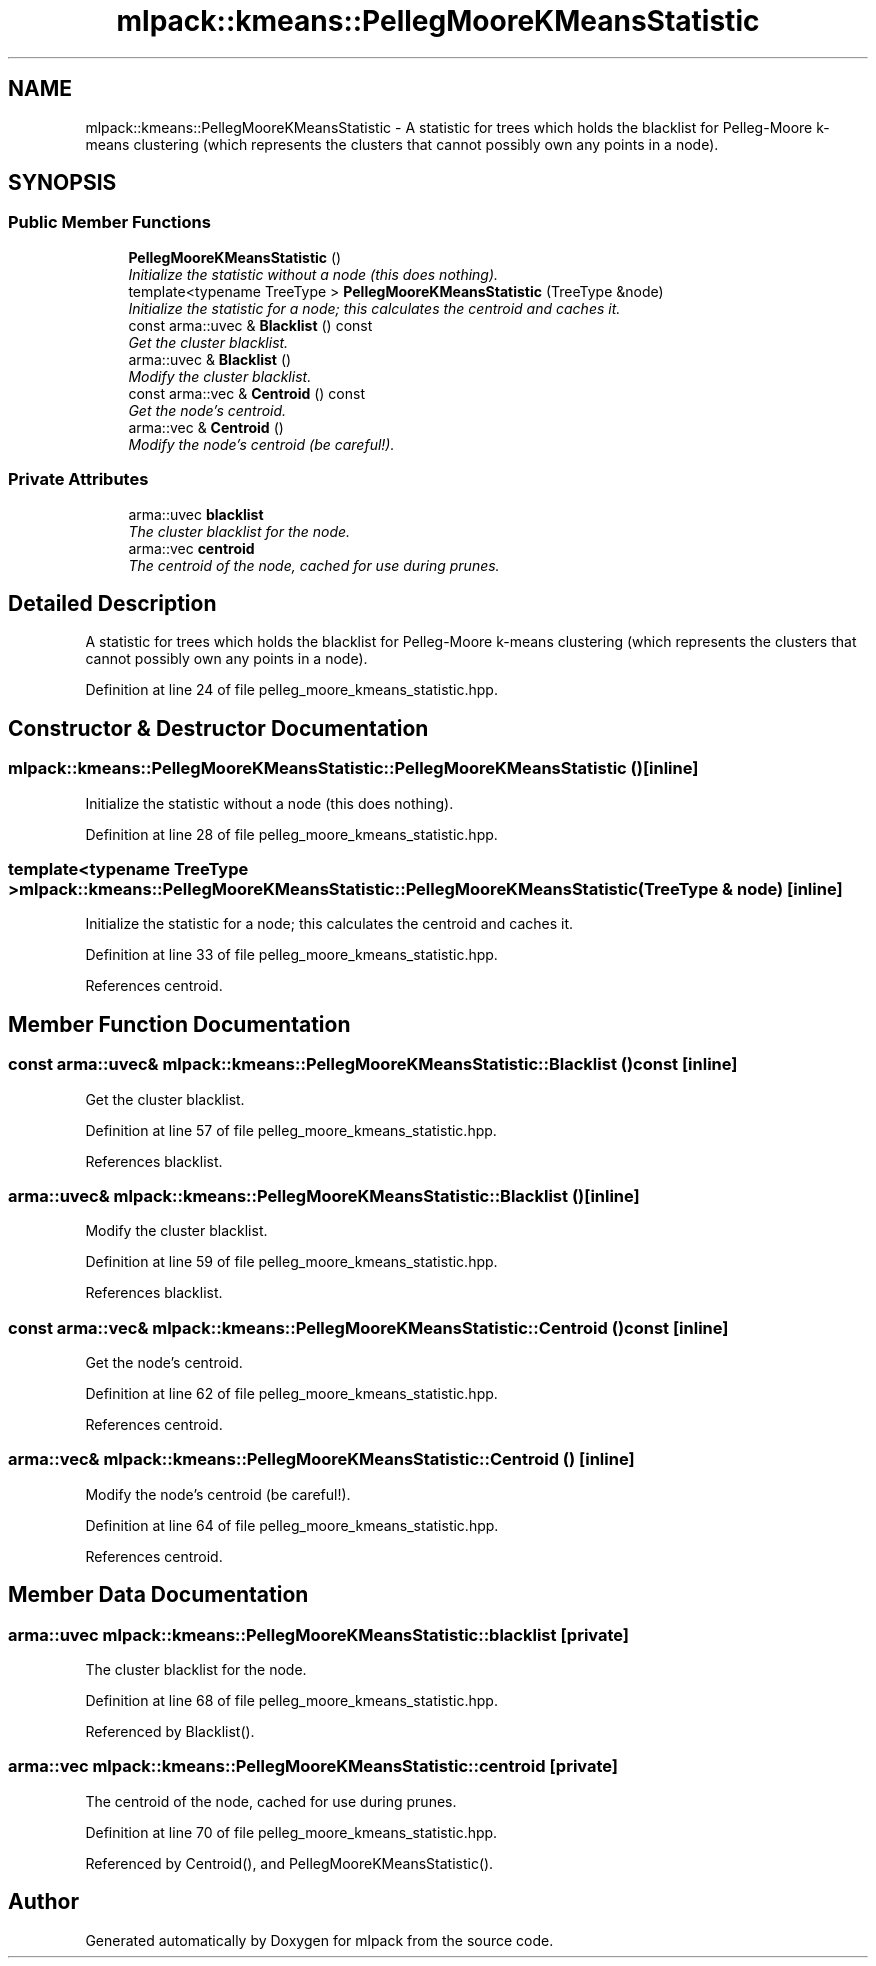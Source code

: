 .TH "mlpack::kmeans::PellegMooreKMeansStatistic" 3 "Sat Mar 25 2017" "Version master" "mlpack" \" -*- nroff -*-
.ad l
.nh
.SH NAME
mlpack::kmeans::PellegMooreKMeansStatistic \- A statistic for trees which holds the blacklist for Pelleg-Moore k-means clustering (which represents the clusters that cannot possibly own any points in a node)\&.  

.SH SYNOPSIS
.br
.PP
.SS "Public Member Functions"

.in +1c
.ti -1c
.RI "\fBPellegMooreKMeansStatistic\fP ()"
.br
.RI "\fIInitialize the statistic without a node (this does nothing)\&. \fP"
.ti -1c
.RI "template<typename TreeType > \fBPellegMooreKMeansStatistic\fP (TreeType &node)"
.br
.RI "\fIInitialize the statistic for a node; this calculates the centroid and caches it\&. \fP"
.ti -1c
.RI "const arma::uvec & \fBBlacklist\fP () const "
.br
.RI "\fIGet the cluster blacklist\&. \fP"
.ti -1c
.RI "arma::uvec & \fBBlacklist\fP ()"
.br
.RI "\fIModify the cluster blacklist\&. \fP"
.ti -1c
.RI "const arma::vec & \fBCentroid\fP () const "
.br
.RI "\fIGet the node's centroid\&. \fP"
.ti -1c
.RI "arma::vec & \fBCentroid\fP ()"
.br
.RI "\fIModify the node's centroid (be careful!)\&. \fP"
.in -1c
.SS "Private Attributes"

.in +1c
.ti -1c
.RI "arma::uvec \fBblacklist\fP"
.br
.RI "\fIThe cluster blacklist for the node\&. \fP"
.ti -1c
.RI "arma::vec \fBcentroid\fP"
.br
.RI "\fIThe centroid of the node, cached for use during prunes\&. \fP"
.in -1c
.SH "Detailed Description"
.PP 
A statistic for trees which holds the blacklist for Pelleg-Moore k-means clustering (which represents the clusters that cannot possibly own any points in a node)\&. 
.PP
Definition at line 24 of file pelleg_moore_kmeans_statistic\&.hpp\&.
.SH "Constructor & Destructor Documentation"
.PP 
.SS "mlpack::kmeans::PellegMooreKMeansStatistic::PellegMooreKMeansStatistic ()\fC [inline]\fP"

.PP
Initialize the statistic without a node (this does nothing)\&. 
.PP
Definition at line 28 of file pelleg_moore_kmeans_statistic\&.hpp\&.
.SS "template<typename TreeType > mlpack::kmeans::PellegMooreKMeansStatistic::PellegMooreKMeansStatistic (TreeType & node)\fC [inline]\fP"

.PP
Initialize the statistic for a node; this calculates the centroid and caches it\&. 
.PP
Definition at line 33 of file pelleg_moore_kmeans_statistic\&.hpp\&.
.PP
References centroid\&.
.SH "Member Function Documentation"
.PP 
.SS "const arma::uvec& mlpack::kmeans::PellegMooreKMeansStatistic::Blacklist () const\fC [inline]\fP"

.PP
Get the cluster blacklist\&. 
.PP
Definition at line 57 of file pelleg_moore_kmeans_statistic\&.hpp\&.
.PP
References blacklist\&.
.SS "arma::uvec& mlpack::kmeans::PellegMooreKMeansStatistic::Blacklist ()\fC [inline]\fP"

.PP
Modify the cluster blacklist\&. 
.PP
Definition at line 59 of file pelleg_moore_kmeans_statistic\&.hpp\&.
.PP
References blacklist\&.
.SS "const arma::vec& mlpack::kmeans::PellegMooreKMeansStatistic::Centroid () const\fC [inline]\fP"

.PP
Get the node's centroid\&. 
.PP
Definition at line 62 of file pelleg_moore_kmeans_statistic\&.hpp\&.
.PP
References centroid\&.
.SS "arma::vec& mlpack::kmeans::PellegMooreKMeansStatistic::Centroid ()\fC [inline]\fP"

.PP
Modify the node's centroid (be careful!)\&. 
.PP
Definition at line 64 of file pelleg_moore_kmeans_statistic\&.hpp\&.
.PP
References centroid\&.
.SH "Member Data Documentation"
.PP 
.SS "arma::uvec mlpack::kmeans::PellegMooreKMeansStatistic::blacklist\fC [private]\fP"

.PP
The cluster blacklist for the node\&. 
.PP
Definition at line 68 of file pelleg_moore_kmeans_statistic\&.hpp\&.
.PP
Referenced by Blacklist()\&.
.SS "arma::vec mlpack::kmeans::PellegMooreKMeansStatistic::centroid\fC [private]\fP"

.PP
The centroid of the node, cached for use during prunes\&. 
.PP
Definition at line 70 of file pelleg_moore_kmeans_statistic\&.hpp\&.
.PP
Referenced by Centroid(), and PellegMooreKMeansStatistic()\&.

.SH "Author"
.PP 
Generated automatically by Doxygen for mlpack from the source code\&.
